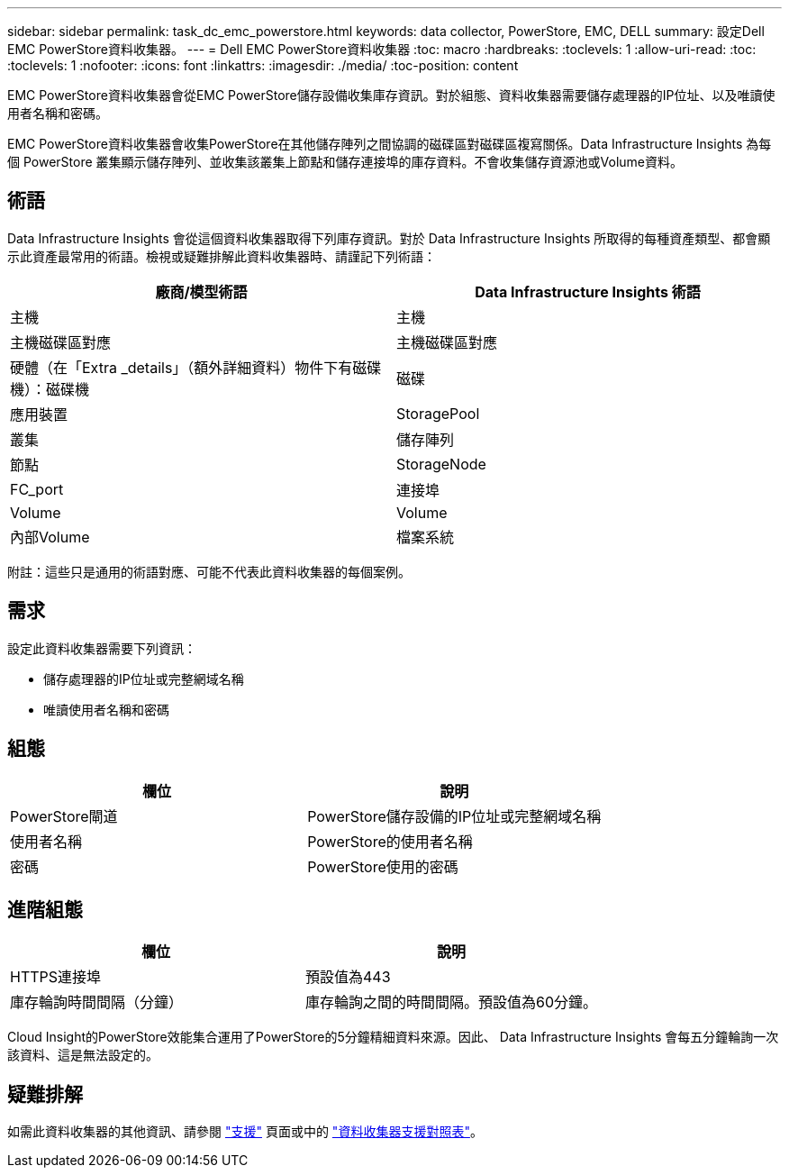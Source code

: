 ---
sidebar: sidebar 
permalink: task_dc_emc_powerstore.html 
keywords: data collector, PowerStore, EMC, DELL 
summary: 設定Dell EMC PowerStore資料收集器。 
---
= Dell EMC PowerStore資料收集器
:toc: macro
:hardbreaks:
:toclevels: 1
:allow-uri-read: 
:toc: 
:toclevels: 1
:nofooter: 
:icons: font
:linkattrs: 
:imagesdir: ./media/
:toc-position: content


[role="lead"]
EMC PowerStore資料收集器會從EMC PowerStore儲存設備收集庫存資訊。對於組態、資料收集器需要儲存處理器的IP位址、以及唯讀使用者名稱和密碼。

EMC PowerStore資料收集器會收集PowerStore在其他儲存陣列之間協調的磁碟區對磁碟區複寫關係。Data Infrastructure Insights 為每個 PowerStore 叢集顯示儲存陣列、並收集該叢集上節點和儲存連接埠的庫存資料。不會收集儲存資源池或Volume資料。



== 術語

Data Infrastructure Insights 會從這個資料收集器取得下列庫存資訊。對於 Data Infrastructure Insights 所取得的每種資產類型、都會顯示此資產最常用的術語。檢視或疑難排解此資料收集器時、請謹記下列術語：

[cols="2*"]
|===
| 廠商/模型術語 | Data Infrastructure Insights 術語 


| 主機 | 主機 


| 主機磁碟區對應 | 主機磁碟區對應 


| 硬體（在「Extra _details」（額外詳細資料）物件下有磁碟機）：磁碟機 | 磁碟 


| 應用裝置 | StoragePool 


| 叢集 | 儲存陣列 


| 節點 | StorageNode 


| FC_port | 連接埠 


| Volume | Volume 


| 內部Volume | 檔案系統 
|===
附註：這些只是通用的術語對應、可能不代表此資料收集器的每個案例。



== 需求

設定此資料收集器需要下列資訊：

* 儲存處理器的IP位址或完整網域名稱
* 唯讀使用者名稱和密碼




== 組態

[cols="2*"]
|===
| 欄位 | 說明 


| PowerStore閘道 | PowerStore儲存設備的IP位址或完整網域名稱 


| 使用者名稱 | PowerStore的使用者名稱 


| 密碼 | PowerStore使用的密碼 
|===


== 進階組態

[cols="2*"]
|===
| 欄位 | 說明 


| HTTPS連接埠 | 預設值為443 


| 庫存輪詢時間間隔（分鐘） | 庫存輪詢之間的時間間隔。預設值為60分鐘。 
|===
Cloud Insight的PowerStore效能集合運用了PowerStore的5分鐘精細資料來源。因此、 Data Infrastructure Insights 會每五分鐘輪詢一次該資料、這是無法設定的。



== 疑難排解

如需此資料收集器的其他資訊、請參閱 link:concept_requesting_support.html["支援"] 頁面或中的 link:reference_data_collector_support_matrix.html["資料收集器支援對照表"]。
